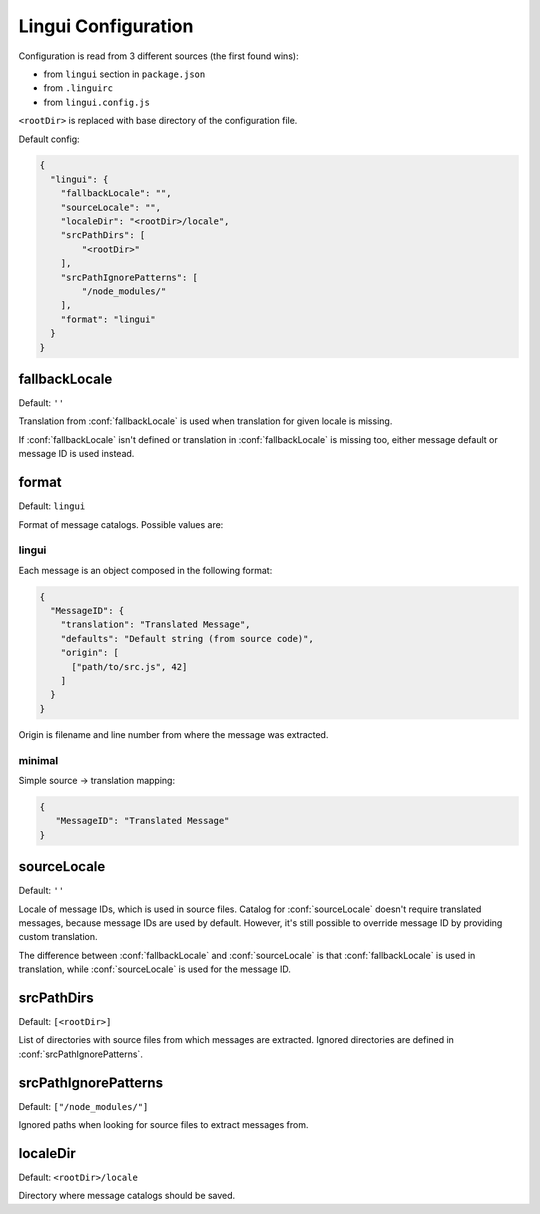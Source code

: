 ********************
Lingui Configuration
********************

Configuration is read from 3 different sources (the first found wins):

- from ``lingui`` section in ``package.json``
- from ``.linguirc``
- from ``lingui.config.js``

``<rootDir>`` is replaced with base directory of the configuration file.

Default config:

.. code-block:: json

   {
     "lingui": {
       "fallbackLocale": "",
       "sourceLocale": "",
       "localeDir": "<rootDir>/locale",
       "srcPathDirs": [
           "<rootDir>"
       ],
       "srcPathIgnorePatterns": [
           "/node_modules/"
       ],
       "format": "lingui"
     }
   }

.. config:: fallbackLocale

fallbackLocale
--------------

Default: ``''``

Translation from :conf:`fallbackLocale` is used when translation for given locale is missing.

If :conf:`fallbackLocale` isn't defined or translation in :conf:`fallbackLocale` is
missing too, either message default or message ID is used instead.

.. config:: format

format
------

Default: ``lingui``

Format of message catalogs. Possible values are:

lingui
^^^^^^

Each message is an object composed in the following format:

.. code-block:: json

   {
     "MessageID": {
       "translation": "Translated Message",
       "defaults": "Default string (from source code)",
       "origin": [
         ["path/to/src.js", 42]
       ]
     }
   }

Origin is filename and line number from where the message was extracted.

minimal
^^^^^^^

Simple source -> translation mapping:

.. code-block:: json

   {
      "MessageID": "Translated Message"
   }

.. config:: sourceLocale

sourceLocale
------------

Default: ``''``

Locale of message IDs, which is used in source files.
Catalog for :conf:`sourceLocale` doesn't require translated messages, because message
IDs are used by default. However, it's still possible to override message ID by
providing custom translation.

The difference between :conf:`fallbackLocale` and :conf:`sourceLocale` is that
:conf:`fallbackLocale` is used in translation, while :conf:`sourceLocale` is
used for the message ID.

.. config:: srcPathDirs

srcPathDirs
-----------

Default: ``[<rootDir>]``

List of directories with source files from which messages are extracted. Ignored
directories are defined in :conf:`srcPathIgnorePatterns`.

.. config:: srcPathIgnorePatterns

srcPathIgnorePatterns
---------------------

Default: ``["/node_modules/"]``

Ignored paths when looking for source files to extract messages from.

.. config:: localeDir

localeDir
---------

Default: ``<rootDir>/locale``

Directory where message catalogs should be saved.
